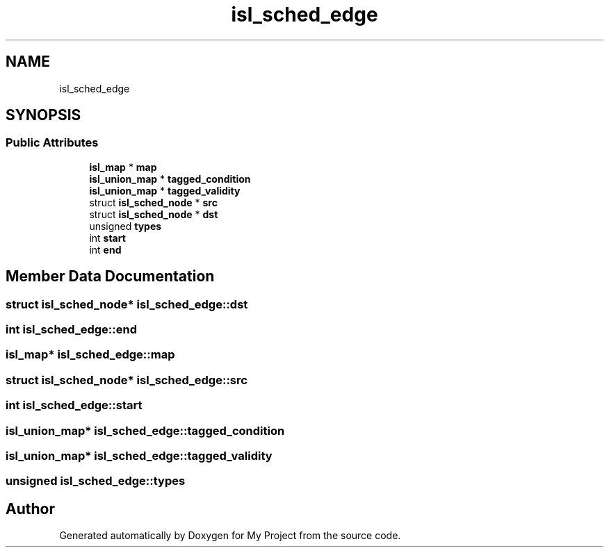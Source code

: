 .TH "isl_sched_edge" 3 "Sun Jul 12 2020" "My Project" \" -*- nroff -*-
.ad l
.nh
.SH NAME
isl_sched_edge
.SH SYNOPSIS
.br
.PP
.SS "Public Attributes"

.in +1c
.ti -1c
.RI "\fBisl_map\fP * \fBmap\fP"
.br
.ti -1c
.RI "\fBisl_union_map\fP * \fBtagged_condition\fP"
.br
.ti -1c
.RI "\fBisl_union_map\fP * \fBtagged_validity\fP"
.br
.ti -1c
.RI "struct \fBisl_sched_node\fP * \fBsrc\fP"
.br
.ti -1c
.RI "struct \fBisl_sched_node\fP * \fBdst\fP"
.br
.ti -1c
.RI "unsigned \fBtypes\fP"
.br
.ti -1c
.RI "int \fBstart\fP"
.br
.ti -1c
.RI "int \fBend\fP"
.br
.in -1c
.SH "Member Data Documentation"
.PP 
.SS "struct \fBisl_sched_node\fP* isl_sched_edge::dst"

.SS "int isl_sched_edge::end"

.SS "\fBisl_map\fP* isl_sched_edge::map"

.SS "struct \fBisl_sched_node\fP* isl_sched_edge::src"

.SS "int isl_sched_edge::start"

.SS "\fBisl_union_map\fP* isl_sched_edge::tagged_condition"

.SS "\fBisl_union_map\fP* isl_sched_edge::tagged_validity"

.SS "unsigned isl_sched_edge::types"


.SH "Author"
.PP 
Generated automatically by Doxygen for My Project from the source code\&.
